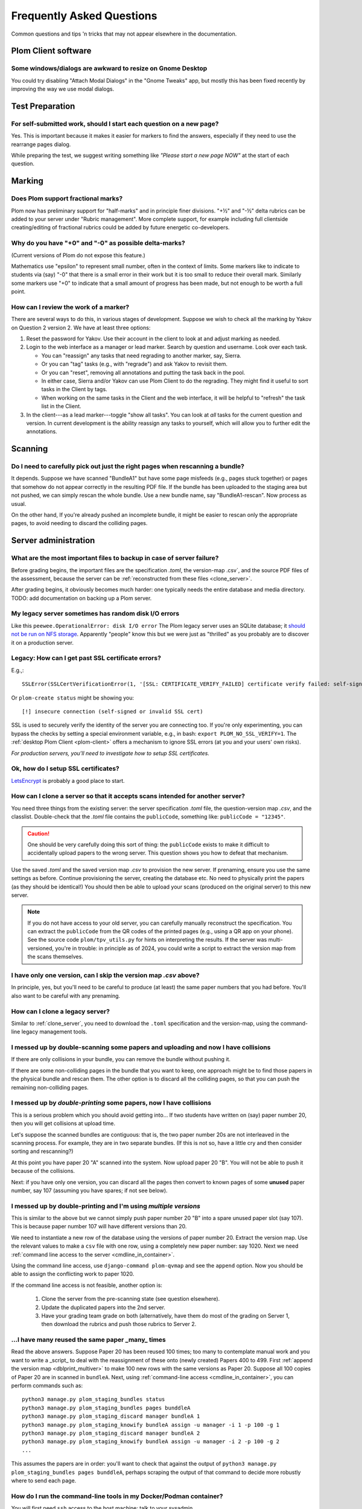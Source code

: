 .. Plom documentation
   Copyright (C) 2019-2025 Colin B. Macdonald
   SPDX-License-Identifier: AGPL-3.0-or-later

Frequently Asked Questions
==========================

Common questions and tips 'n tricks that may not appear elsewhere in the
documentation.


Plom Client software
--------------------

Some windows/dialogs are awkward to resize on Gnome Desktop
^^^^^^^^^^^^^^^^^^^^^^^^^^^^^^^^^^^^^^^^^^^^^^^^^^^^^^^^^^^

You could try disabling "Attach Modal Dialogs" in the "Gnome Tweaks" app,
but mostly this has been fixed recently by improving the way we use modal dialogs.



Test Preparation
----------------

For self-submitted work, should I start each question on a new page?
^^^^^^^^^^^^^^^^^^^^^^^^^^^^^^^^^^^^^^^^^^^^^^^^^^^^^^^^^^^^^^^^^^^^

Yes.  This is important because it makes it easier for markers to find the
answers, especially if they need to use the rearrange pages dialog.

While preparing the test, we suggest writing something like *"Please start
a new page NOW"* at the start of each question.



Marking
-------

Does Plom support fractional marks?
^^^^^^^^^^^^^^^^^^^^^^^^^^^^^^^^^^^

Plom now has preliminary support for "half-marks" and in principle
finer divisions.  "+½" and "-½" delta rubrics can be added to your
server under "Rubric management".  More complete support, for example
including full clientside creating/editing of fractional rubrics could
be added by future energetic co-developers.



Why do you have "+0" and "-0" as possible delta-marks?
^^^^^^^^^^^^^^^^^^^^^^^^^^^^^^^^^^^^^^^^^^^^^^^^^^^^^^

(Current versions of Plom do not expose this feature.)

Mathematics use "epsilon" to represent small number, often in the
context of limits. Some markers like to indicate to students via (say)
"-0" that there is a small error in their work but it is too small to
reduce their overall mark. Similarly some markers use "+0" to indicate
that a small amount of progress has been made, but not enough to be
worth a full point.


How can I review the work of a marker?
^^^^^^^^^^^^^^^^^^^^^^^^^^^^^^^^^^^^^^

There are several ways to do this, in various stages of development.
Suppose we wish to check all the marking by Yakov on Question 2
version 2.  We have at least three options:

1. Reset the password for Yakov.  Use their account in the client to
   look at and adjust marking as needed.

2. Login to the web interface as a manager or lead marker.  Search by
   question and username.  Look over each task.

   * You can "reassign" any tasks that need regrading to another
     marker, say, Sierra.
   * Or you can "tag" tasks (e.g., with "regrade") and ask Yakov to
     revisit them.
   * Or you can "reset", removing all annotations and putting the task
     back in the pool.
   * In either case, Sierra and/or Yakov can use Plom Client to do the
     regrading.  They might find it useful to sort tasks in the Client
     by tags.
   * When working on the same tasks in the Client and the web
     interface, it will be helpful to "refresh" the task list in the
     Client.

3. In the client---as a lead marker---toggle "show all tasks".  You
   can look at *all* tasks for the current question and version.
   In current development is the ability reassign any tasks to
   yourself, which will allow you to further edit the annotations.



Scanning
--------

Do I need to carefully pick out just the right pages when rescanning a bundle?
^^^^^^^^^^^^^^^^^^^^^^^^^^^^^^^^^^^^^^^^^^^^^^^^^^^^^^^^^^^^^^^^^^^^^^^^^^^^^^

It depends.  Suppose we have scanned "BundleA1" but have some page
misfeeds (e.g., pages stuck together) or pages that somehow do not
appear correctly in the resulting PDF file.  If the bundle has been
uploaded to the staging area but not pushed, we can simply rescan the
whole bundle.  Use a new bundle name, say "BundleA1-rescan".  Now
process as usual.

On the other hand, If you're already pushed an incomplete bundle, it
might be easier to rescan only the appropriate pages, to avoid needing
to discard the colliding pages.



Server administration
---------------------

What are the most important files to backup in case of server failure?
^^^^^^^^^^^^^^^^^^^^^^^^^^^^^^^^^^^^^^^^^^^^^^^^^^^^^^^^^^^^^^^^^^^^^^

Before grading begins, the important files are the specification
`.toml`, the version-map .csv`, and the source PDF files of the
assessment, because the server can be :ref:`reconstructed from these
files <clone_server>`.

After grading begins, it obviously becomes much harder: one typically
needs the entire database and media directory.
TODO: add documentation on backing up a Plom server.



My legacy server sometimes has random disk I/O errors
^^^^^^^^^^^^^^^^^^^^^^^^^^^^^^^^^^^^^^^^^^^^^^^^^^^^^

Like this ``peewee.OperationalError: disk I/O error``
The Plom legacy server uses an SQLite database; it
`should not be run on NFS storage <https://gitlab.com/plom/plom/-/issues/811>`_.
Apparently "people" know this but we were just as "thrilled" as you probably
are to discover it on a production server.


Legacy: How can I get past SSL certificate errors?
^^^^^^^^^^^^^^^^^^^^^^^^^^^^^^^^^^^^^^^^^^^^^^^^^^

E.g.,::

    SSLError(SSLCertVerificationError(1, '[SSL: CERTIFICATE_VERIFY_FAILED] certificate verify failed: self-signed certificate (_ssl.c:997)'))

Or ``plom-create status`` might be showing you::

    [!] insecure connection (self-signed or invalid SSL cert)

SSL is used to securely verify the identity of the server you are
connecting too.
If you're only experimenting, you can bypass the checks by setting a
special environment variable, e.g., in bash:
``export PLOM_NO_SSL_VERIFY=1``.
The :ref:`desktop Plom Client <plom-client>` offers a mechanism to
ignore SSL errors (at you and your users' own risks).

*For production servers, you'll need to investigate how to setup SSL
certificates.*


Ok, how do I setup SSL certificates?
^^^^^^^^^^^^^^^^^^^^^^^^^^^^^^^^^^^^

`LetsEncrypt <https://letsencrypt.org>`_ is probably a good place to start.


.. _clone_server:

How can I clone a server so that it accepts scans intended for another server?
^^^^^^^^^^^^^^^^^^^^^^^^^^^^^^^^^^^^^^^^^^^^^^^^^^^^^^^^^^^^^^^^^^^^^^^^^^^^^^

You need three things from the existing server: the server specification `.toml` file,
the question-version map `.csv`, and the classlist.
Double-check that the `.toml` file contains the ``publicCode``,
something like: ``publicCode = "12345"``.

.. caution::
    One should be very carefully doing this sort of thing: the
    ``publicCode`` exists to make it difficult to accidentally upload
    papers to the wrong server.  This question shows you how to defeat
    that mechanism.

Use the saved `.toml` and the saved version map `.csv` to provision
the new server.
If prenaming, ensure you use the same settings as before.
Continue provisioning the server, creating the database etc.  No need
to physically print the papers (as they should be identical!)  You
should then be able to upload your scans (produced on the original
server) to this new server.

.. note::
    If you do not have access to your old server, you can carefully
    manually reconstruct the specification.
    You can extract the ``publicCode`` from the QR codes of the
    printed pages (e.g., using a QR app on your phone).
    See the source code ``plom/tpv_utils.py`` for hints on
    interpreting the results.
    If the server was multi-versioned, you're in trouble: in
    principle as of 2024, you could write a script to
    extract the version map from the scans themselves.


I have only one version, can I skip the version map `.csv` above?
^^^^^^^^^^^^^^^^^^^^^^^^^^^^^^^^^^^^^^^^^^^^^^^^^^^^^^^^^^^^^^^^^

In principle, yes, but you'll need to be careful to produce (at least)
the same paper numbers that you had before.
You'll also want to be careful with any prenaming.



How can I clone a legacy server?
^^^^^^^^^^^^^^^^^^^^^^^^^^^^^^^^

Similar to :ref:`clone_server`, you need to download the ``.toml``
specification and the version-map, using the command-line legacy
management tools.


I messed up by double-scanning some papers and uploading and now I have collisions
^^^^^^^^^^^^^^^^^^^^^^^^^^^^^^^^^^^^^^^^^^^^^^^^^^^^^^^^^^^^^^^^^^^^^^^^^^^^^^^^^^

If there are only collisions in your bundle, you can remove the bundle
without pushing it.

If there are some non-colliding pages in the bundle that you want to
keep, one approach might be to find those papers in the physical
bundle and rescan them.  The other option is to discard all the
colliding pages, so that you can push the remaining non-colliding
pages.


I messed up by *double-printing* some papers, now I have collisions
^^^^^^^^^^^^^^^^^^^^^^^^^^^^^^^^^^^^^^^^^^^^^^^^^^^^^^^^^^^^^^^^^^^

This is a serious problem which you should avoid getting into...
If two students have written on (say) paper number 20, then you will
get collisions at upload time.

Let's suppose the scanned bundles are contiguous: that is, the two
paper number 20s are not interleaved in the scanning process.  For
example, they are in two separate bundles.  (If this is not so, have
a little cry and then consider sorting and rescanning?)

At this point you have paper 20 "A" scanned into the system.  Now
upload paper 20 "B".  You will not be able to push it because of the
collisions.

Next: if you have only one version, you can discard all the pages
then convert to known pages of some **unused**
paper number, say 107 (assuming you have spares; if not see below).


.. _dblprint_multiver:

I messed up by double-printing and I'm using *multiple versions*
^^^^^^^^^^^^^^^^^^^^^^^^^^^^^^^^^^^^^^^^^^^^^^^^^^^^^^^^^^^^^^^^

This is similar to the above but we cannot simply push paper number
20 "B" into a spare unused paper slot (say 107).  This is because
paper number 107 will have different versions than 20.

We need to instantiate a new row of the database using the versions of
paper number 20.  Extract the version map.  Use the relevant values to
make a ``csv`` file with one row, using a completely new paper number:
say 1020.  Next we
need :ref:`command line access to the server <cmdline_in_container>`.

Using the command line access, use ``django-command plom-qvmap`` and
see the ``append`` option.  Now you should be able to assign the
conflicting work to paper 1020.

If the command line access is not feasible, another option is:

  1. Clone the server from the pre-scanning state (see question
     elsewhere).
  2. Update the duplicated papers into the 2nd server.
  3. Have your grading team grade on both (alternatively, have them
     do most of the grading on Server 1, then download the rubrics
     and push those rubrics to Server 2.


...I have many reused the same paper _many_ times
^^^^^^^^^^^^^^^^^^^^^^^^^^^^^^^^^^^^^^^^^^^^^^^^^

Read the above answers.  Suppose Paper 20 has been reused 100 times;
too many to contemplate manual work and you want to write a _script_
to deal with the reassignment of these onto (newly created) Papers 400
to 499.
First :ref:`append the version map <dblprint_multiver>` to make 100
new rows with the same versions as Paper 20.
Suppose all 100 copies of Paper 20 are in scanned in ``bundleA``.
Next, using :ref:`command-line access <cmdline_in_container>`, you
can perform commands such as::

    python3 manage.py plom_staging_bundles status
    python3 manage.py plom_staging_bundles pages bunddleA
    python3 manage.py plom_staging_discard manager bundleA 1
    python3 manage.py plom_staging_knowify bundleA assign -u manager -i 1 -p 100 -g 1
    python3 manage.py plom_staging_discard manager bundleA 2
    python3 manage.py plom_staging_knowify bundleA assign -u manager -i 2 -p 100 -g 2
    ...

This assumes the papers are in order: you'll want to check that
against the output of
``python3 manage.py plom_staging_bundles pages bunddleA``,
perhaps scraping the output of that command to decide more robustly
where to send each page.


.. _cmdline_in_container:

How do I run the command-line tools in my Docker/Podman container?
^^^^^^^^^^^^^^^^^^^^^^^^^^^^^^^^^^^^^^^^^^^^^^^^^^^^^^^^^^^^^^^^^^

You will first need ``ssh`` access to the host machine: talk to your sysadmin.

Next, find the name of the container.  At UBC, in Nov 2024, these are
organized by term and port number, for example
``plom2024w141234_plom_1`` is served on port 41234.

Using the name of the container, you can run commands directly::

    docker exec -it plom2024w141234_plom_1 bash -c "cd /src/plom_server; python3 manage.py plom_download_marks_csv; ls"

    docker cp plom2024w141234_plom_1:/src/plom_server/marks.csv .

Note that because of a `long-standing issue <https://gitlab.com/plom/plom/-/issues/2759>`_,
you must run the command from the directory ``src/plom_server``.

You can also get an interactive ``bash`` prompt::

    docker exec -it plom2024w141234_plom_1 bash



Changing the spec later
-----------------------

Students have already written my assessment, can I split one of my questions up?  Can I merge two questions?
^^^^^^^^^^^^^^^^^^^^^^^^^^^^^^^^^^^^^^^^^^^^^^^^^^^^^^^^^^^^^^^^^^^^^^^^^^^^^^^^^^^^^^^^^^^^^^^^^^^^^^^^^^^^

Yes, although there is some work.  Keep the old server up for now
("Server A").  Make a new server ("Server B").  Hack the spec to
duplicate the public code from A to B (see instructions above for
"resetting a server to the pre-named state").  Change the spec as you
wish (with in the constraints of the papers you already have).  If you
have mono-versioned test, nothing else is required: upload the papers
to Server B.

If you have a multiversioned test, its a bit harder:
  1. extract the version map from Server A.
  2. modify that version map for your new paper layout.  For example,
     if you are splitting "Q5" (physically laid out as 5(a) on Page 11
     and 5(b) on Page 12) into separate "Q5" and "Q6", then they must
     both have the same version as the original Q5.
  3. upload that version map to Server B when making the database.
  4. Upload the papers to Server B.


I have already uploaded scans, can I split one of my questions up?  Can I merge two questions?
^^^^^^^^^^^^^^^^^^^^^^^^^^^^^^^^^^^^^^^^^^^^^^^^^^^^^^^^^^^^^^^^^^^^^^^^^^^^^^^^^^^^^^^^^^^^^^

Not easily.  Currently we would suggest re-uploading to a new server
following the instructions above.
